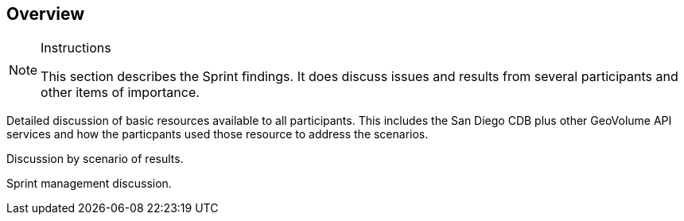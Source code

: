 [[Overview]]
== Overview

[NOTE]
.Instructions
====
This section describes the Sprint findings. It does discuss issues and results from several participants and other items of importance.
====

Detailed discussion of basic resources available to all participants. This includes the San Diego CDB plus other GeoVolume API services and how the particpants used those resource to address the scenarios.

Discussion by scenario of results.

Sprint management discussion.
